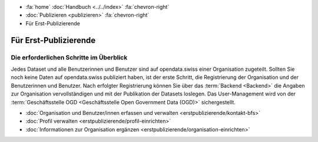 .. container:: custom-breadcrumbs

   - :fa:`home` :doc:`Handbuch <../../index>` :fa:`chevron-right`
   - :doc:`Publizieren <publizieren>` :fa:`chevron-right`
   - Für Erst-Publizierende

**********************
Für Erst-Publizierende
**********************

Die erforderlichen Schritte im Überblick
========================================

.. container:: Intro

    Jedes Dataset und alle Benutzerinnen und Benutzer sind auf opendata.swiss
    einer Organisation zugeteilt. Sollten Sie noch keine Daten auf opendata.swiss
    publiziert haben, ist der erste Schritt, die Registrierung der Organisation
    und der Benutzerinnen und Benutzer. Nach erfolgter Registrierung
    können Sie über das :term:`Backend <Backend>` die Angaben zur
    Organisation vervollständigen und mit der Publikation der Datasets loslegen.
    Das User-Management wird von der
    :term:`Geschäftsstelle OGD <Geschäftsstelle Open Government Data (OGD)>`
    sichergestellt.

    - :doc:`Organisation und Benutzer/innen erfassen und verwalten <erstpublizierende/kontakt-bfs>`
    - :doc:`Profil verwalten <erstpublizierende/profil-einrichten>`
    - :doc:`Informationen zur Organisation ergänzen <erstpublizierende/organisation-einrichten>`
